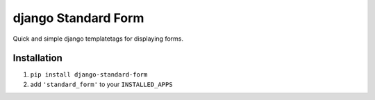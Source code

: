 ====================
django Standard Form
====================

Quick and simple django templatetags for displaying forms.


Installation
============

1) ``pip install django-standard-form``

2) add ``'standard_form'`` to your ``INSTALLED_APPS``

